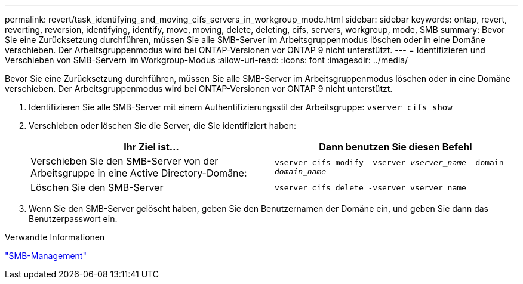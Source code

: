 ---
permalink: revert/task_identifying_and_moving_cifs_servers_in_workgroup_mode.html 
sidebar: sidebar 
keywords: ontap, revert, reverting, reversion, identifying, identify, move, moving, delete, deleting, cifs, servers, workgroup, mode, SMB 
summary: Bevor Sie eine Zurücksetzung durchführen, müssen Sie alle SMB-Server im Arbeitsgruppenmodus löschen oder in eine Domäne verschieben. Der Arbeitsgruppenmodus wird bei ONTAP-Versionen vor ONTAP 9 nicht unterstützt. 
---
= Identifizieren und Verschieben von SMB-Servern im Workgroup-Modus
:allow-uri-read: 
:icons: font
:imagesdir: ../media/


[role="lead"]
Bevor Sie eine Zurücksetzung durchführen, müssen Sie alle SMB-Server im Arbeitsgruppenmodus löschen oder in eine Domäne verschieben. Der Arbeitsgruppenmodus wird bei ONTAP-Versionen vor ONTAP 9 nicht unterstützt.

. Identifizieren Sie alle SMB-Server mit einem Authentifizierungsstil der Arbeitsgruppe: `vserver cifs show`
. Verschieben oder löschen Sie die Server, die Sie identifiziert haben:
+
[cols="2*"]
|===
| Ihr Ziel ist... | Dann benutzen Sie diesen Befehl 


 a| 
Verschieben Sie den SMB-Server von der Arbeitsgruppe in eine Active Directory-Domäne:
 a| 
`vserver cifs modify -vserver _vserver_name_ -domain _domain_name_`



 a| 
Löschen Sie den SMB-Server
 a| 
`vserver cifs delete -vserver vserver_name`

|===
. Wenn Sie den SMB-Server gelöscht haben, geben Sie den Benutzernamen der Domäne ein, und geben Sie dann das Benutzerpasswort ein.


.Verwandte Informationen
link:../smb-admin/index.html["SMB-Management"]
